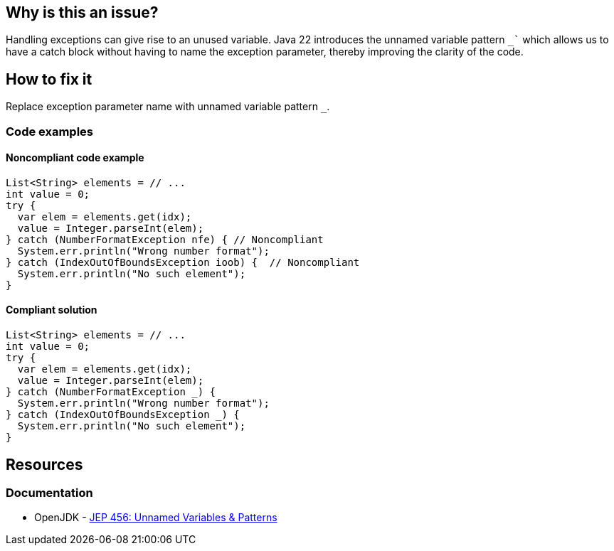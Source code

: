 == Why is this an issue?
Handling exceptions can give rise to an unused variable.
Java 22 introduces the unnamed variable pattern `_`` which allows us to have a catch block without having to name the exception parameter, thereby improving the clarity of the code.

== How to fix it
Replace exception parameter name with unnamed variable pattern `_`.

=== Code examples

==== Noncompliant code example

[source,java,diff-id=1,diff-type=noncompliant]
----
List<String> elements = // ...
int value = 0;
try {
  var elem = elements.get(idx);
  value = Integer.parseInt(elem);
} catch (NumberFormatException nfe) { // Noncompliant
  System.err.println("Wrong number format");
} catch (IndexOutOfBoundsException ioob) {  // Noncompliant
  System.err.println("No such element");
}
----

==== Compliant solution

[source,java,diff-id=1,diff-type=compliant]
----
List<String> elements = // ...
int value = 0;
try {
  var elem = elements.get(idx);
  value = Integer.parseInt(elem);
} catch (NumberFormatException _) {
  System.err.println("Wrong number format");
} catch (IndexOutOfBoundsException _) {
  System.err.println("No such element");
}
----

== Resources
=== Documentation
* OpenJDK - https://openjdk.org/jeps/456[JEP 456: Unnamed Variables & Patterns]
